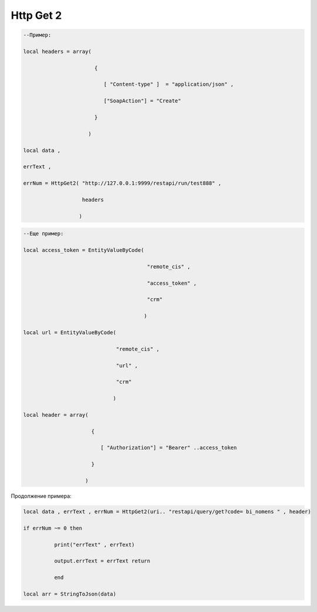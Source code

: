 Http Get 2
=================================


.. code-block:: lua

    --Пример:

    local headers = array(
 
                           {
    
                              [ "Content-type" ]  = "application/json" ,

                              ["SoapAction"] = "Create" 
                  
                           }
 
                         )
    
    local data , 

    errText ,

    errNum = HttpGet2( "http://127.0.0.1:9999/restapi/run/test888" ,

                       headers 

                      )


.. code-block:: lua

    --Еще пример:

    local access_token = EntityValueByCode(
 
                                            "remote_cis" ,

                                            "access_token" ,

                                            "crm"
          
                                           )
   
    local url = EntityValueByCode(

                                  "remote_cis" , 

                                  "url" ,

                                  "crm"

                                 )

    local header = array(

                          {
 
                             [ "Authorization"] = "Bearer" ..access_token 

                          }

                        )

Продолжение примера:

.. code-block:: lua    

    local data , errText , errNum = HttpGet2(uri.. "restapi/query/get?code= bi_nomens " , header) 
 
    if errNum ~= 0 then

              print("errText" , errText) 

              output.errText = errText return 
 
              end 
    
    local arr = StringToJson(data)                     
 
